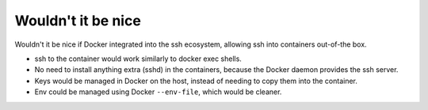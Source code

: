 .. _WouldntItBeNice:

Wouldn't it be nice
===================

Wouldn't it be nice if Docker integrated into the ssh ecosystem, allowing ssh into containers out-of-the box.

* ssh to the container would work similarly to docker exec shells.
* No need to install anything extra (sshd) in the containers, because the Docker daemon provides the ssh server.
* Keys would be managed in Docker on the host, instead of needing to copy them into the container.
* Env could be managed using Docker ``--env-file``, which would be cleaner.
